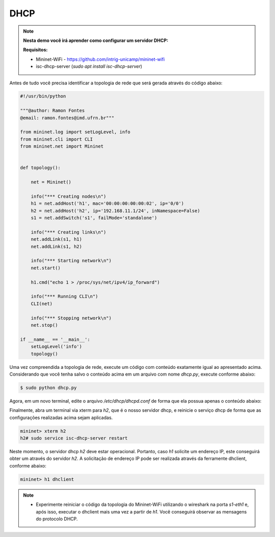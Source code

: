 ************
DHCP
************


.. Note::

    **Nesta demo você irá aprender como configurar um servidor DHCP:** 

    **Requisitos:** 
    
    - Mininet-WiFi - https://github.com/intrig-unicamp/mininet-wifi
    - isc-dhcp-server (`sudo apt install isc-dhcp-server`)      

Antes de tudo você precisa identificar a topologia de rede que será gerada através do código abaixo:


.. code:: python

  #!/usr/bin/python
     
  """@author: Ramon Fontes
  @email: ramon.fontes@imd.ufrn.br"""

  from mininet.log import setLogLevel, info
  from mininet.cli import CLI
  from mininet.net import Mininet


  def topology():

      net = Mininet()

      info("*** Creating nodes\n")
      h1 = net.addHost('h1', mac='00:00:00:00:00:02', ip='0/0')
      h2 = net.addHost('h2', ip='192.168.11.1/24', inNamespace=False)
      s1 = net.addSwitch('s1', failMode='standalone')

      info("*** Creating links\n")
      net.addLink(s1, h1)
      net.addLink(s1, h2)

      info("*** Starting network\n")
      net.start()

      h1.cmd("echo 1 > /proc/sys/net/ipv4/ip_forward")

      info("*** Running CLI\n")
      CLI(net)

      info("*** Stopping network\n")
      net.stop()

  if __name__ == '__main__':
      setLogLevel('info')
      topology()


Uma vez compreendida a topologia de rede, execute um código com conteúdo exatamente igual ao apresentado acima. Considerando que você tenha salvo o conteúdo acima em um arquivo com nome `dhcp.py`, execute conforme abaixo:


.. code:: console

  $ sudo python dhcp.py


Agora, em um novo terminal, edite o arquivo `/etc/dhcp/dhcpd.conf` de forma que ela possua apenas o conteúdo abaixo:

.. code:: console
  option domain-name-servers 192.168.11.1;
  subnet 192.168.11.0 netmask 255.255.255.0 {
      range 192.168.11.2 192.168.11.254;
      option routers 192.168.11.1;
      default-lease-time 6000;
      max-lease-time 72000;
      INTERFACES="h2-eth0";
  }


Finalmente, abra um terminal via xterm para `h2`, que é o nosso servidor dhcp, e reinicie o serviço dhcp de forma que as configurações realizadas acima sejam aplicadas.

.. code:: console

  mininet> xterm h2
  h2# sudo service isc-dhcp-server restart 


Neste momento, o servidor dhcp `h2` deve estar operacional. Portanto, caso `h1` solicite um endereço IP, este conseguirá obter um através do servidor `h2`. A solicitação de endereço IP pode ser realizada através da ferramente dhclient, conforme abaixo:

.. code:: console

  mininet> h1 dhclient
  
  
.. Note::

   - Experimente reiniciar o código da topologia do Mininet-WiFi utilizando o wireshark na porta `s1-eth1` e, após isso, executar o dhclient mais uma vez a partir de `h1`. Você conseguirá observar as mensagens do protocolo DHCP.
